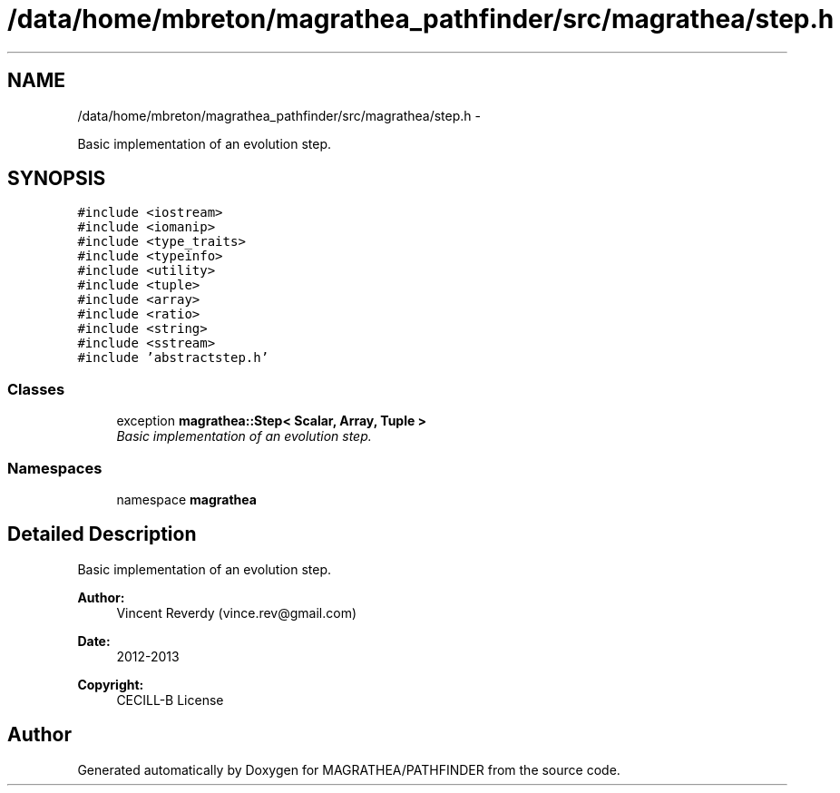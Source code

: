 .TH "/data/home/mbreton/magrathea_pathfinder/src/magrathea/step.h" 3 "Wed Oct 6 2021" "MAGRATHEA/PATHFINDER" \" -*- nroff -*-
.ad l
.nh
.SH NAME
/data/home/mbreton/magrathea_pathfinder/src/magrathea/step.h \- 
.PP
Basic implementation of an evolution step\&.  

.SH SYNOPSIS
.br
.PP
\fC#include <iostream>\fP
.br
\fC#include <iomanip>\fP
.br
\fC#include <type_traits>\fP
.br
\fC#include <typeinfo>\fP
.br
\fC#include <utility>\fP
.br
\fC#include <tuple>\fP
.br
\fC#include <array>\fP
.br
\fC#include <ratio>\fP
.br
\fC#include <string>\fP
.br
\fC#include <sstream>\fP
.br
\fC#include 'abstractstep\&.h'\fP
.br

.SS "Classes"

.in +1c
.ti -1c
.RI "exception \fBmagrathea::Step< Scalar, Array, Tuple >\fP"
.br
.RI "\fIBasic implementation of an evolution step\&. \fP"
.in -1c
.SS "Namespaces"

.in +1c
.ti -1c
.RI "namespace \fBmagrathea\fP"
.br
.in -1c
.SH "Detailed Description"
.PP 
Basic implementation of an evolution step\&. 

\fBAuthor:\fP
.RS 4
Vincent Reverdy (vince.rev@gmail.com) 
.RE
.PP
\fBDate:\fP
.RS 4
2012-2013 
.RE
.PP
\fBCopyright:\fP
.RS 4
CECILL-B License 
.RE
.PP

.SH "Author"
.PP 
Generated automatically by Doxygen for MAGRATHEA/PATHFINDER from the source code\&.
